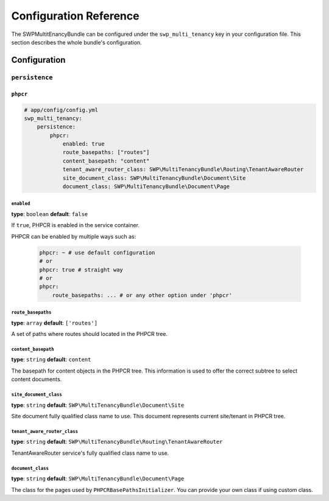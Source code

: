 Configuration Reference
=======================

The SWPMultitEnancyBundle can be configured under the ``swp_multi_tenancy`` key in your configuration file.
This section describes the whole bundle's configuration.

.. _reference-configuration-tenant-configuration:

Configuration
-------------

``persistence``
...............

``phpcr``
"""""""""

.. code-block:: yaml

        # app/config/config.yml
        swp_multi_tenancy:
            persistence:
                phpcr:
                    enabled: true
                    route_basepaths: ["routes"]
                    content_basepath: "content"
                    tenant_aware_router_class: SWP\MultiTenancyBundle\Routing\TenantAwareRouter
                    site_document_class: SWP\MultiTenancyBundle\Document\Site
                    document_class: SWP\MultiTenancyBundle\Document\Page

``enabled``
***********

**type**: ``boolean`` **default**: ``false``

If ``true``, PHPCR is enabled in the service container.

PHPCR can be enabled by multiple ways such as:

    .. code-block:: yaml

        phpcr: ~ # use default configuration
        # or
        phpcr: true # straight way
        # or
        phpcr:
            route_basepaths: ... # or any other option under 'phpcr'

``route_basepaths``
*******************

**type**: ``array`` **default**: ``['routes']``

A set of paths where routes should located in the PHPCR tree.

``content_basepath``
********************

**type**: ``string`` **default**: ``content``

The basepath for content objects in the PHPCR tree. This information is used
to offer the correct subtree to select content documents.

``site_document_class``
***********************

**type**: ``string`` **default**: ``SWP\MultiTenancyBundle\Document\Site``

Site document fully qualified class name to use. This document represents current site/tenant in PHPCR tree.

``tenant_aware_router_class``
*****************************

**type**: ``string`` **default**: ``SWP\MultiTenancyBundle\Routing\TenantAwareRouter``

TenantAwareRouter service's fully qualified class name to use.

``document_class``
******************

**type**: ``string`` **default**: ``SWP\MultiTenancyBundle\Document\Page``

The class for the pages used by ``PHPCRBasePathsInitializer``. You can provide your own class if using custom class.
